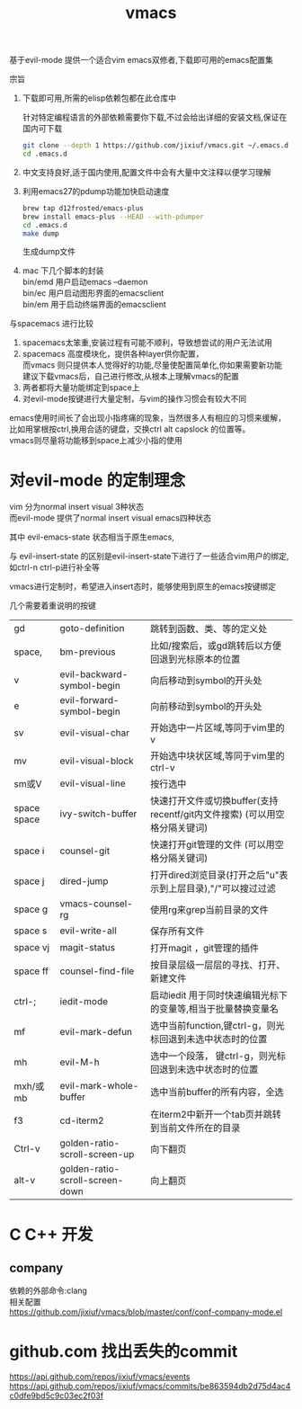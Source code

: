 #+OPTIONS:   H:2 num:nil toc:t \n:t @:t ::t |:t ^:t -:t f:t *:t <:t
#+TITLE: vmacs

基于evil-mode 提供一个适合vim emacs双修者,下载即可用的emacs配置集

宗旨
1. 下载即可用,所需的elisp依赖包都在此仓库中

   针对特定编程语言的外部依赖需要你下载,不过会给出详细的安装文档,保证在国内可下载
   #+BEGIN_SRC sh
     git clone --depth 1 https://github.com/jixiuf/vmacs.git ~/.emacs.d
     cd .emacs.d
   #+END_SRC
2. 中文支持良好,适于国内使用,配置文件中会有大量中文注释以便学习理解
3. 利用emacs27的pdump功能加快启动速度
   #+BEGIN_SRC sh
    brew tap d12frosted/emacs-plus
    brew install emacs-plus --HEAD --with-pdumper
    cd .emacs.d
    make dump
   #+END_SRC
    生成dump文件
4. mac 下几个脚本的封装
   bin/emd 用户启动emacs --daemon
   bin/ec 用户启动图形界面的emacsclient
   bin/em 用于启动终端界面的emacsclient


与spacemacs 进行比较
  1. spacemacs太笨重,安装过程有可能不顺利，导致想尝试的用户无法试用
  2. spacemacs 高度模块化，提供各种layer供你配置，
     而vmacs 则只提供本人觉得好的功能,尽量使配置简单化,你如果需要新功能
     建议下载vmacs后，自己进行修改,从根本上理解vmacs的配置
  3. 两者都将大量功能绑定到space上
  4. 对evil-mode按键进行大量定制，与vim的操作习惯会有较大不同

emacs使用时间长了会出现小指疼痛的现象，当然很多人有相应的习惯来缓解，
比如用掌根按ctrl,换用合适的键盘，交换ctrl alt  capslock 的位置等。
vmacs则尽量将功能移到space上减少小指的使用



* 对evil-mode 的定制理念
  vim 分为normal insert visual 3种状态
  而evil-mode 提供了normal insert visual  emacs四种状态

  其中 evil-emacs-state 状态相当于原生emacs,

  与 evil-insert-state 的区别是evil-insert-state下进行了一些适合vim用户的绑定,
  如ctrl-n ctrl-p进行补全等

  vmacs进行定制时，希望进入insert态时，能够使用到原生的emacs按键绑定

  几个需要着重说明的按键
  | gd          | goto-definition                 | 跳转到函数、类、等的定义处                                                  |
  | space,      | bm-previous                     | 比如/搜索后，或gd跳转后以方便回退到光标原本的位置                           |
  | v           | evil-backward-symbol-begin      | 向后移动到symbol的开头处                                                    |
  | e           | evil-forward-symbol-begin       | 向前移动到symbol的开头处                                                    |
  | sv          | evil-visual-char                | 开始选中一片区域,等同于vim里的v                                             |
  | mv          | evil-visual-block               | 开始选中块状区域,等同于vim里的ctrl-v                                        |
  | sm或V       | evil-visual-line                | 按行选中                                                                    |
  | space space | ivy-switch-buffer               | 快速打开文件或切换buffer(支持recentf/git内文件搜索) (可以用空格分隔关键词)  |
  | space i     | counsel-git                     | 快速打开git管理的文件                                (可以用空格分隔关键词) |
  | space j     | dired-jump                      | 打开dired浏览目录(打开之后"u"表示到上层目录),"/"可以搜过过滤                |
  | space g     | vmacs-counsel-rg                | 使用rg来grep当前目录的文件                                                  |
  | space s     | evil-write-all                  | 保存所有文件                                                                |
  | space vj    | magit-status                    | 打开magit ，git管理的插件                                                   |
  | space ff    | counsel-find-file               | 按目录层级一层层的寻找、打开、新建文件                                      |
  | ctrl-;      | iedit-mode                      | 启动iedit 用于同时快速编辑光标下的变量等,相当于批量替换变量名               |
  | mf          | evil-mark-defun                 | 选中当前function,键ctrl-g，则光标回退到未选中状态时的位置                   |
  | mh          | evil-M-h                        | 选中一个段落，   键ctrl-g，则光标回退到未选中状态时的位置                   |
  | mxh/或mb    | evil-mark-whole-buffer          | 选中当前buffer的所有内容，全选                                              |
  | f3          | cd-iterm2                       | 在iterm2中新开一个tab页并跳转到当前文件所在的目录                           |
  | Ctrl-v      | golden-ratio-scroll-screen-up   | 向下翻页                                                                    |
  | alt-v       | golden-ratio-scroll-screen-down | 向上翻页                                                                    |
* C C++ 开发
** company
依赖的外部命令:clang
相关配置
https://github.com/jixiuf/vmacs/blob/master/conf/conf-company-mode.el
[[file:doc/company-c.png]]
* github.com 找出丢失的commit
https://api.github.com/repos/jixiuf/vmacs/events
https://api.github.com/repos/jixiuf/vmacs/commits/be863594db2d75d4ac4c0dfe9bd5c9c03ec2f03f
